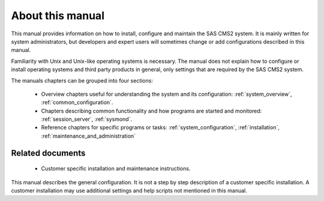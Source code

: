 About this manual
=================

This manual provides information on how to install, configure and maintain
the SAS CMS2 system. It is mainly written for system administrators, but
developers and expert users will sometimes change or add configurations
described in this manual.

Familiarity with Unix and Unix-like operating systems is necessary. The
manual does not explain how to configure or install operating systems and
third party products in general, only settings that are required by the SAS CMS2 system.

The manuals chapters can be grouped into four sections:

 * Overview chapters useful for understanding the system and its configuration: :ref:`system_overview`, :ref:`common_configuration`.
 * Chapters describing common functionality and how programs are started and monitored: :ref:`session_server`, :ref:`sysmond`.
 * Reference chapters for specific programs or tasks: :ref:`system_configuration`, :ref:`installation`, :ref:`maintenance_and_administration`

Related documents
-----------------

 * Customer specific installation and maintenance instructions.

This manual describes the general configuration. It is not a step by step description of a
customer specific installation. A customer installation may use additional
settings and help scripts not mentioned in this manual.
